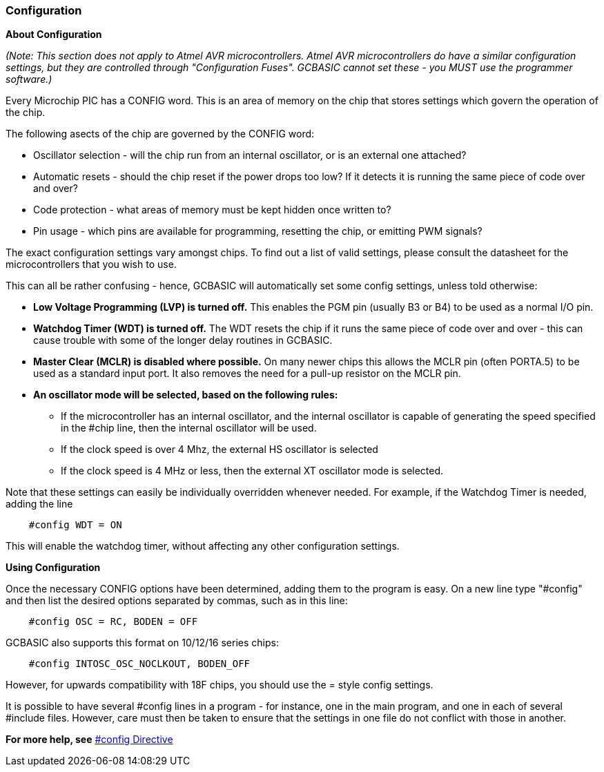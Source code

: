 === Configuration

*About Configuration*

_(Note: This section does not apply to Atmel AVR microcontrollers. Atmel AVR microcontrollers
do have a similar configuration settings, but they are controlled
through "Configuration Fuses". GCBASIC cannot set these -
you MUST use the programmer software.)_

Every Microchip PIC has a CONFIG word. This is an area of memory on the chip
that stores settings which govern the operation of the chip.

The following asects of the chip are governed by the CONFIG word:

- Oscillator selection - will the chip run from an internal oscillator,
or is an external one attached?
- Automatic resets - should the chip reset if the power drops too low?
If it detects it is running the same piece of code over and over?
- Code protection - what areas of memory must be kept hidden once
written to?
- Pin usage - which pins are available for programming, resetting the
chip, or emitting PWM signals?

The exact configuration settings vary amongst chips. To find out a list
of valid settings, please consult the datasheet for the microcontrollers that
you wish to use.

This can all be rather confusing - hence, GCBASIC will automatically set
some config settings, unless told otherwise:

* *Low Voltage Programming (LVP) is turned off.* This enables the PGM
pin (usually B3 or B4) to be used as a normal I/O pin.
* *Watchdog Timer (WDT) is turned off.* The WDT resets the chip if it
runs the same piece of code over and over - this can cause trouble with
some of the longer delay routines in GCBASIC.
* *Master Clear (MCLR) is disabled where possible.* On many newer chips
this allows the MCLR pin (often PORTA.5) to be used as a standard input
port. It also removes the need for a pull-up resistor on the MCLR pin.
* *An oscillator mode will be selected, based on the following rules:*
** If the microcontroller has an internal oscillator, and the internal oscillator is
capable of generating the speed specified in the #chip line, then the
internal oscillator will be used.
** If the clock speed is over 4 Mhz, the external HS oscillator is
selected
** If the clock speed is 4 MHz or less, then the external XT oscillator
mode is selected.

Note that these settings can easily be individually overridden whenever
needed. For example, if the Watchdog Timer is needed, adding the line
----
    #config WDT = ON
----
This will enable the watchdog timer, without affecting any other
configuration settings.

*Using Configuration*

Once the necessary CONFIG options have been determined, adding them to
the program is easy. On a new line type "#config" and then list the
desired options separated by commas, such as in this line:
----
    #config OSC = RC, BODEN = OFF
----
GCBASIC also supports this format on 10/12/16 series chips:
----
    #config INTOSC_OSC_NOCLKOUT, BODEN_OFF
----
However, for upwards compatibility with 18F chips, you should use the = style config settings.

It is possible to have several #config lines in a program - for
instance, one in the main program, and one in each of several #include
files. However, care must then be taken to ensure that the settings in
one file do not conflict with those in another.

*For more help, see* <<__config,#config Directive>>